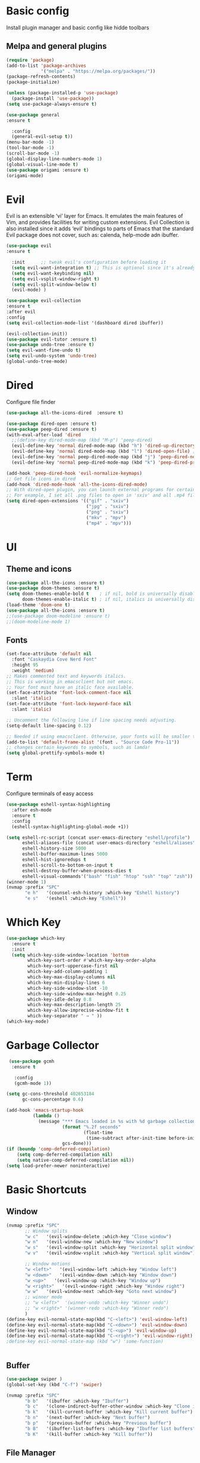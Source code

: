 
* Basic config
  Install plugin manager and basic config like hidde toolbars
** Melpa and general plugins
#+begin_src emacs-lisp
(require 'package)
(add-to-list 'package-archives
             '("melpa" . "https://melpa.org/packages/"))
(package-refresh-contents)
(package-initialize)

(unless (package-installed-p 'use-package)
  (package-install 'use-package))
(setq use-package-always-ensure t)

(use-package general
:ensure t

  :config
  (general-evil-setup t))
(menu-bar-mode -1)
(tool-bar-mode -1)
(scroll-bar-mode -1)
(global-display-line-numbers-mode 1)
(global-visual-line-mode t)
(use-package origami :ensure t)
(origami-mode)
#+end_src
* Evil
Evil is an extensible ‘vi’ layer for Emacs. It emulates the main features of Vim, and provides facilities for writing custom extensions.  Evil Collection is also installed since it adds ‘evil’ bindings to parts of Emacs that the standard Evil package does not cover, such as: calenda, help-mode adn ibuffer.
#+begin_src emacs-lisp
(use-package evil
:ensure t

  :init      ;; tweak evil's configuration before loading it
  (setq evil-want-integration t) ;; This is optional since it's already set to t by default.
  (setq evil-want-keybinding nil)
  (setq evil-vsplit-window-right t)
  (setq evil-split-window-below t)
  (evil-mode) )

(use-package evil-collection
:ensure t
:after evil
:config
(setq evil-collection-mode-list '(dashboard dired ibuffer))

(evil-collection-init))
(use-package evil-tutor :ensure t)
(use-package undo-tree :ensure t)
(setq evil-want-fine-undo t) 
(setq evil-undo-system 'undo-tree)
(global-undo-tree-mode)
#+end_src

* Dired
Configure file finder
#+begin_src emacs-lisp
(use-package all-the-icons-dired  :ensure t)

(use-package dired-open :ensure t)
(use-package peep-dired :ensure t)
(with-eval-after-load 'dired
  ;;(define-key dired-mode-map (kbd "M-p") 'peep-dired)
  (evil-define-key 'normal dired-mode-map (kbd "h") 'dired-up-directory)
  (evil-define-key 'normal dired-mode-map (kbd "l") 'dired-open-file) ; use dired-find-file instead if not using dired-open package
  (evil-define-key 'normal peep-dired-mode-map (kbd "j") 'peep-dired-next-file)
  (evil-define-key 'normal peep-dired-mode-map (kbd "k") 'peep-dired-prev-file))

(add-hook 'peep-dired-hook 'evil-normalize-keymaps)
;; Get file icons in dired
(add-hook 'dired-mode-hook 'all-the-icons-dired-mode)
;; With dired-open plugin, you can launch external programs for certain extensions
;; For example, I set all .png files to open in 'sxiv' and all .mp4 files to open in 'mpv'
(setq dired-open-extensions '(("gif" . "sxiv")
                              ("jpg" . "sxiv")
                              ("png" . "sxiv")
                              ("mkv" . "mpv")
                              ("mp4" . "mpv")))
#+end_src
* UI
** Theme and icons
#+begin_src emacs-lisp
(use-package all-the-icons :ensure t)
(use-package doom-themes :ensure t)
(setq doom-themes-enable-bold t    ; if nil, bold is universally disabled
      doom-themes-enable-italic t) ; if nil, italics is universally disabled
(load-theme 'doom-one t)
(use-package all-the-icons :ensure t)
;;(use-package doom-modeline :ensure t)
;;(doom-modeline-mode 1)
#+end_src
** Fonts
#+begin_src emacs-lisp
(set-face-attribute 'default nil
  :font "Caskaydia Cove Nerd Font"
  :height 95
  :weight 'medium)
;; Makes commented text and keywords italics.
;; This is working in emacsclient but not emacs.
;; Your font must have an italic face available.
(set-face-attribute 'font-lock-comment-face nil
  :slant 'italic)
(set-face-attribute 'font-lock-keyword-face nil
  :slant 'italic)

;; Uncomment the following line if line spacing needs adjusting.
(setq-default line-spacing 0.12)

;; Needed if using emacsclient. Otherwise, your fonts will be smaller than expected.
(add-to-list 'default-frame-alist '(font . "Source Code Pro-11"))
;; changes certain keywords to symbols, such as lamda!
(setq global-prettify-symbols-mode t)
#+end_src
* Term
  Configure terminals of easy access 
#+begin_src emacs-lisp
(use-package eshell-syntax-highlighting
  :after esh-mode
  :ensure t
  :config
  (eshell-syntax-highlighting-global-mode +1))

(setq eshell-rc-script (concat user-emacs-directory "eshell/profile")
      eshell-aliases-file (concat user-emacs-directory "eshell/aliases")
      eshell-history-size 5000
      eshell-buffer-maximum-lines 5000
      eshell-hist-ignoredups t
      eshell-scroll-to-bottom-on-input t
      eshell-destroy-buffer-when-process-dies t
      eshell-visual-commands'("bash" "fish" "htop" "ssh" "top" "zsh"))
(winner-mode 1)
(nvmap :prefix "SPC"
       "e h"   '(counsel-esh-history :which-key "Eshell history")
       "e s"   '(eshell :which-key "Eshell"))

#+end_src

* Which Key

#+begin_src emacs-lisp
(use-package which-key
  :ensure t
  :init
  (setq which-key-side-window-location 'bottom
        which-key-sort-order #'which-key-key-order-alpha
        which-key-sort-uppercase-first nil
        which-key-add-column-padding 1
        which-key-max-display-columns nil
        which-key-min-display-lines 6
        which-key-side-window-slot -10
        which-key-side-window-max-height 0.25
        which-key-idle-delay 0.8
        which-key-max-description-length 25
        which-key-allow-imprecise-window-fit t
        which-key-separator " → " ))
(which-key-mode)
#+end_src
* Garbage Collector
#+begin_src emacs-lisp
 (use-package gcmh
  :ensure t
 
   :config
   (gcmh-mode 1))
   
(setq gc-cons-threshold 402653184
      gc-cons-percentage 0.6)
      
(add-hook 'emacs-startup-hook
          (lambda ()
            (message "*** Emacs loaded in %s with %d garbage collections."
                     (format "%.2f seconds"
                             (float-time
                              (time-subtract after-init-time before-init-time)))
                     gcs-done)))
(if (boundp 'comp-deferred-compilation)
    (setq comp-deferred-compilation nil)
    (setq native-comp-deferred-compilation nil))
(setq load-prefer-newer noninteractive)

#+end_src
* Basic Shortcuts
** Window
#+begin_src emacs-lisp
(nvmap :prefix "SPC"
       ;; Window splits
       "w c"   '(evil-window-delete :which-key "Close window")
       "w n"   '(evil-window-new :which-key "New window")
       "w s"   '(evil-window-split :which-key "Horizontal split window")
       "w v"   '(evil-window-vsplit :which-key "Vertical split window")

       ;; Window motions
       "w <left>"   '(evil-window-left :which-key "Window left")
       "w <dowm>"   '(evil-window-down :which-key "Window down")
       "w <up>"   '(evil-window-up :which-key "Window up")
       "w <right>"   '(evil-window-right :which-key "Window right")
       "w w"   '(evil-window-next :which-key "Goto next window")
       ;; winner mode
       ;; "w <left>"  '(winner-undo :which-key "Winner undo")
       ;; "w <right>" '(winner-redo :which-key "Winner redo")
       )
(define-key evil-normal-state-map(kbd "C-<left>") 'evil-window-left)
(define-key evil-normal-state-map(kbd "C-<down>") 'evil-window-down)
(define-key evil-normal-state-map(kbd "C-<up>") 'evil-window-up)
(define-key evil-normal-state-map(kbd "C-<right>") 'evil-window-right)
;define-key evil-normal-state-map (kbd "w") 'some-function)

       
#+end_src
** Buffer
#+begin_src emacs-lisp
(use-package swiper )
(global-set-key (kbd "C-f") 'swiper)
 
(nvmap :prefix "SPC"
       "b b"   '(ibuffer :which-key "Ibuffer")
       "b c"   '(clone-indirect-buffer-other-window :which-key "Clone indirect buffer other window")
       "b k"   '(kill-current-buffer :which-key "Kill current buffer")
       "b n"   '(next-buffer :which-key "Next buffer")
       "b p"   '(previous-buffer :which-key "Previous buffer")
       "b B"   '(ibuffer-list-buffers :which-key "Ibuffer list buffers")
       "b K"   '(kill-buffer :which-key "Kill buffer"))
#+end_src
** File Manager
#+begin_src emacs-lisp
(nvmap :states '(normal visual) :keymaps 'override :prefix "SPC"
               "d d" '(dired :which-key "Open dired")
               "d j" '(dired-jump :which-key "Dired jump to current")
               "d p" '(peep-dired :which-key "Peep-dired"))
	       
(nvmap :states '(normal visual) :keymaps 'override :prefix "SPC"
       "f f"   '(find-file :which-key "Find file")
       "f r"   '(counsel-recentf :which-key "Recent files")
       "f s"   '(save-buffer :which-key "Save file")
       "f u"   '(sudo-edit-find-file :which-key "Sudo find file")
       "f y"   '(dt/show-and-copy-buffer-path :which-key "Yank file path")
       "f C"   '(copy-file :which-key "Copy file")
       "f D"   '(delete-file :which-key "Delete file")
       "f R"   '(rename-file :which-key "Rename file")
       "f S"   '(write-file :which-key "Save file as...")
       "f U"   '(sudo-edit :which-key "Sudo edit file"))

#+end_Src
** Multi cursors
#+begin_src emacs-lisp
(use-package multiple-cursors)
(global-set-key (kbd "M-D") 'mc/mark-next-like-this)
(global-set-key (kbd "M-C-d") 'mc/mark-previous-like-this)
(global-set-key (kbd "M-d") 'mc/mark-all-like-this)
(global-set-key (kbd "C-d") 'mc/edit-lines)
#+end_src
** General
#+begin_src emacs-lisp
  (nvmap :keymaps 'override :prefix "SPC"
	 "r e" '((lambda () (interactive) (load-file "~/.emacs.d/init.el")) :which-key "Reload emacs config")
	 "t t"   '(toggle-truncate-lines :which-key "Toggle truncate lines"))

  (nvmap :keymaps 'override :prefix "SPC"
	 "m f"   '(org-footnote-new :which-key "Org footnote new")
	 "m t"   '(org-todo :which-key "Org todo")
	 "m x"   '(org-toggle-checkbox :which-key "Org toggle checkbox")
	 "m B"   '(org-babel-tangle :which-key "Org babel tangle")
	 "m I"   '(org-toggle-inline-images :which-key "Org toggle inline imager")
	 "m T"   '(org-todo-list :which-key "Org todo list")
	 "o a"   '(org-agenda :which-key "Org agenda")
	 )

  (define-key evil-normal-state-map (kbd "C-f") 'swiper)
  (define-key evil-normal-state-map (kbd "C-M-f") 'swiper-all)
  (define-key evil-normal-state-map (kbd "C-s") 'save-buffer)


  ;; zoom in/out like we do everywhere else.
  (global-set-key (kbd "C-=") 'text-scale-increase)
  (global-set-key (kbd "C--") 'text-scale-decrease)
  (global-set-key (kbd "<C-wheel-up>") 'text-scale-increase)
  (global-set-key (kbd "<C-wheel-down>") 'text-scale-decrease)
  (use-package evil-commentary )

  (evil-commentary-mode)
  (define-key evil-normal-state-map(kbd "C-c") 'evil-commentary-line)
  (define-key evil-normal-state-map (kbd "C-z") 'undo-tree-undo)
  (define-key evil-normal-state-map (kbd "C-Z") 'undo-tree-redo)

  


#+end_src 
* Dashboard
#+begin_src emacs-lisp
(use-package dashboard
  :ensure t

  :init      ;; tweak dashboard config before loading it
  (setq dashboard-set-heading-icons t)
  (setq dashboard-set-file-icons t)
  (setq dashboard-banner-logo-title "Emacs Is More Than A Text Editor!")
  (setq dashboard-startup-banner 'logo) ;; use standard emacs logo as banner
  ;;(setq dashboard-startup-banner "~/.emacs.d/emacs-dash.png")  ;; use custom image as banner
  (setq dashboard-center-content nil) ;; set to 't' for centered content
  (setq dashboard-items '((recents . 5)
                          (agenda . 5 )
                          (bookmarks . 3)
                          (projects . 3)
                          (registers . 3)))
  :config
  (dashboard-setup-startup-hook)
  (dashboard-modify-heading-icons '((recents . "file-text")
			      (bookmarks . "book"))))
#+end_src

* Languages
# ** lua
# #+begin_src emacs-lisp
# (use-package lua-mode )
# #+end_src
# ** markdown
# #+begin_src emacs-lisp
# (use-package markdown-mode )
# #+end_src
# ** TS-JS

# #+begin_src emacs-lisp
# (use-package eslint-fix  )
# (use-package prettier  :ensure t)
# (use-package flymake-eslint  )
# (use-package eglot)




#   (use-package typescript-mode :ensure t)
#   (use-package js2-mode :ensure t)
#   (use-package rjsx-mode :ensure t)

#   ;(add-to-list 'auto-mode-alist (cons (rx ".js" eos) 'js2-mode))
#   (setq prettier-inline-errors-flag t)
#   (setq prettier-prettify-on-save-flag t)
#   (add-hook 'after-init-hook #'global-prettier-mode)

# #+end_src
** General
*** Snippets
#+begin_src emacs-lisp
(use-package yasnippet :ensure t)
#+end_src 
*** Completition
   #+begin_src emacs-lisp
	;; (use-package company-lsp :ensure t)
	(use-package company :ensure t)
	(add-hook 'after-init-hook 'global-company-mode)


     (use-package lsp-mode
       :init
       ;; set prefix for lsp-command-keymap (few alternatives - "C-l", "C-c l")
       (setq lsp-keymap-prefix "C-c l")
       :hook (;; replace XXX-mode with concrete major-mode(e. g. python-mode)
	      (XXX-mode . lsp)
	      ;; if you want which-key integration
	      (lsp-mode . lsp-enable-which-key-integration))
       :commands lsp)

     ;; optionally
     (use-package lsp-ui :commands lsp-ui-mode)
     ;; if you are helm user
     ;; (use-package helm-lsp :commands helm-lsp-workspace-symbol)
     ;; if you are ivy user
     ;; (use-package lsp-ivy :commands lsp-ivy-workspace-symbol)
     ;; (use-package lsp-treemacs :commands lsp-treemacs-errors-list)

     ;; optionally if you want to use debugger
     ;; (use-package dap-mode)


    #+end_src 
*** linter and syntax
   #+begin_src emacs-lisp

      ;; (use-package xref)
      ;; (use-package eldoc)
      (use-package flycheck)


     (use-package tree-sitter
     :ensure t
     :config
     ;; activate tree-sitter on any buffer containing code for which it has a parser available
     (global-tree-sitter-mode)
     ;; you can easily see the difference tree-sitter-hl-mode makes for python, ts or tsx
     ;; by switching on and off
     (add-hook 'tree-sitter-after-on-hook #'tree-sitter-hl-mode))


     ;; (add-hook 'python-mode-hook #'lsp)
     ;; (add-hook 'js2-mode-hook #'lsp)
     ;; (add-hook 'go-mode-hook     #'lsp)
     ;; (setq lsp-eldoc-render-all t)
     (use-package format-all :ensure t)
     (format-all-mode)


    #+end_src 

    
    
